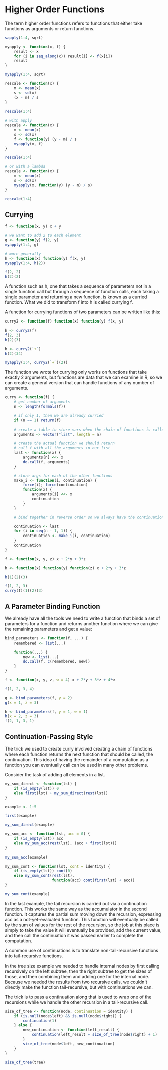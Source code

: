 * Higher Order Functions 
:PROPERTIES:
:header-args: :session R-session :results output value table :colnames yes
:END:

The term higher order functions refers to functions that either take functions as arguments or return functions. 

#+BEGIN_SRC R :post round-tbl[:colnames yes](*this*)
sapply(1:4, sqrt)
#+END_SRC

#+BEGIN_SRC R :post round-tbl[:colnames yes](*this*)
myapply <- function(x, f) {
    result <- x
    for (i in seq_along(x)) result[i] <- f(x[i])
    result
}

myapply(1:4, sqrt)
#+END_SRC

#+BEGIN_SRC R :post round-tbl[:colnames yes](*this*)
rescale <- function(x) {
    m <- mean(x)
    s <- sd(x)
    (x - m) / s
}

rescale(1:4)

# with apply 
rescale <- function(x) {
    m <- mean(x)
    s <- sd(x)
    f <- function(y) (y - m) / s
    myapply(x, f)
}

rescale(1:4)

# or with a lambda
rescale <- function(x) {
    m <- mean(x)
    s <- sd(x)
    myapply(x, function(y) (y - m) / s)
}

rescale(1:4)
#+END_SRC

** Currying 

#+BEGIN_SRC R :post round-tbl[:colnames yes](*this*)
f <- function(x, y) x + y

# we want to add 2 to each element 
g <- function(y) f(2, y)
myapply(1:4, g)

# more generally
h <- function(x) function(y) f(x, y)
myapply(1:4, h(2))

f(2, 2)
h(2)(2)
#+END_SRC

A function such as h, one that takes a sequence of parameters not in a single function call but through a sequence of function calls, each taking a single parameter and returning a new function, is known as a curried function. What we did to transform f into h is called currying f. 

A function for currying functions of two parameters can be written like this: 

#+BEGIN_SRC R :post round-tbl[:colnames yes](*this*)
curry2 <- function(f) function(x) function(y) f(x, y)

h <- curry2(f)
f(2, 3)
h(2)(3)

h <- curry2(`+`)
h(2)(34)

myapply(1:4, curry2(`+`)(2))
#+END_SRC

The function we wrote for currying only works on functions that take exactly 2 arguments, but functions are data that we can examine in R, so we can create a general version that can handle functions of any number of arguments. 

#+BEGIN_SRC R :post round-tbl[:colnames yes](*this*)
curry <- function(f) {
    # get number of arguments
    n <- length(formals(f))

    # if only 1, then we are already curried 
    if (n == 1) return(f)

    # create a table to store vars when the chain of functions is called
    arguments <- vector("list", length = n)

    # create the actual function we should return
    # call f with all the arguments in our list 
    last <- function(x) {
        arguments[n] <<- x
        do.call(f, arguments)
    }

    # store args for each of the other functions 
    make_i <- function(i, continuation) {
        force(i); force(continuation)
        function(x) {
            arguments[i] <<- x
            continuation
        }
    }
    
    # bind together in reverse order so we always have the continuation
    
    continuation <- last
    for (i in seq(n - 1, 1)) {
        continuation <- make_i(i, continuation)
    }
    continuation 
}

f <- function(x, y, z) x + 2*y + 3*z

h <- function(x) function(y) function(z) x + 2*y + 3*z

h(1)(2)(3)

f(1, 2, 3)
curry(f)(1)(2)(3)
#+END_SRC

** A Parameter Binding Function 

We already have all the tools we need to write a function that binds a set of parameters for a function and returns another function where we can give the remaining parameters and get a value: 

#+BEGIN_SRC R :post round-tbl[:colnames yes](*this*)
bind_parameters <- function(f, ...) {
    remembered <- list(...)

    function(...) {
        new <- list(...)
        do.call(f, c(remembered, new))
    }
}

f <- function(x, y, z, w = 4) x + 2*y + 3*z + 4*w

f(1, 2, 3, 4)

g <- bind_parameters(f, y = 2)
g(x = 1, z = 3)

h <- bind_parameters(f, y = 1, w = 1)
h(x = 2, z = 3)
f(2, 1, 3, 1)
#+END_SRC

** Continuation-Passing Style 

The trick we used to create curry involved creating a chain of functions where each function returns the next function that should be called, the continuation. This idea of having the remainder of a computation as a function you can eventually call can be used in many other problems. 

Consider the task of adding all elements in a list. 

#+BEGIN_SRC R :post round-tbl[:colnames yes](*this*)
my_sum_direct <- function(lst) {
    if (is_empty(lst)) 0
    else first(lst) + my_sum_direct(rest(lst))
}

example <- 1:5

first(example)

my_sum_direct(example)

my_sum_acc <- function(lst, acc = 0) {
    if (is_empty(lst)) acc
    else my_sum_acc(rest(lst), (acc + first(lst)))
}

my_sum_acc(example)

my_sum_cont <- function(lst, cont = identity) {
    if (is_empty(lst)) cont(0)
    else my_sum_cont(rest(lst),
                     function(acc) cont(first(lst) + acc))
}

my_sum_cont(example)
#+END_SRC

In the last example, the tail recursion is carried out via a continuation function. This works the same way as the accumulator in the second function. It captures the partial sum moving down the recursion, expressing acc as a not-yet-evaluated function. This function will eventually be called by the sum of values for the rest of the recursion, so the job at this place is simply to take the value it will eventually be provided, add the current value, and then call the continuation it was passed earlier to complete the computation. 

A common use of continuations is to translate non-tail-recursive functions into tail-recursive functions. 

In the tree size example we needed to handle internal nodes by first calling recursively on the left subtree, then the right subtree to get the sizes of those, and then combining them and adding one for the internal node. Because we needed the results from two recursive calls, we couldn't directly make the function tail-recursive, but with continuations we can. 

The trick is to pass a continuation along that is used to wrap one of the recursions while we handle the other recursion in a tail-recursive call. 

#+BEGIN_SRC R :post round-tbl[:colnames yes](*this*)
size_of_tree <- function(node, continuation = identity) {
    if (is.null(node$left) && is.null(node$right)) {
        continuation(1)
    } else {
        new_continuation <- function(left_result) {
            continuation(left_result + size_of_tree(node$right) + 1)
        }
        size_of_tree(node$left, new_continuation)
    }
}

size_of_tree(tree)
#+END_SRC


